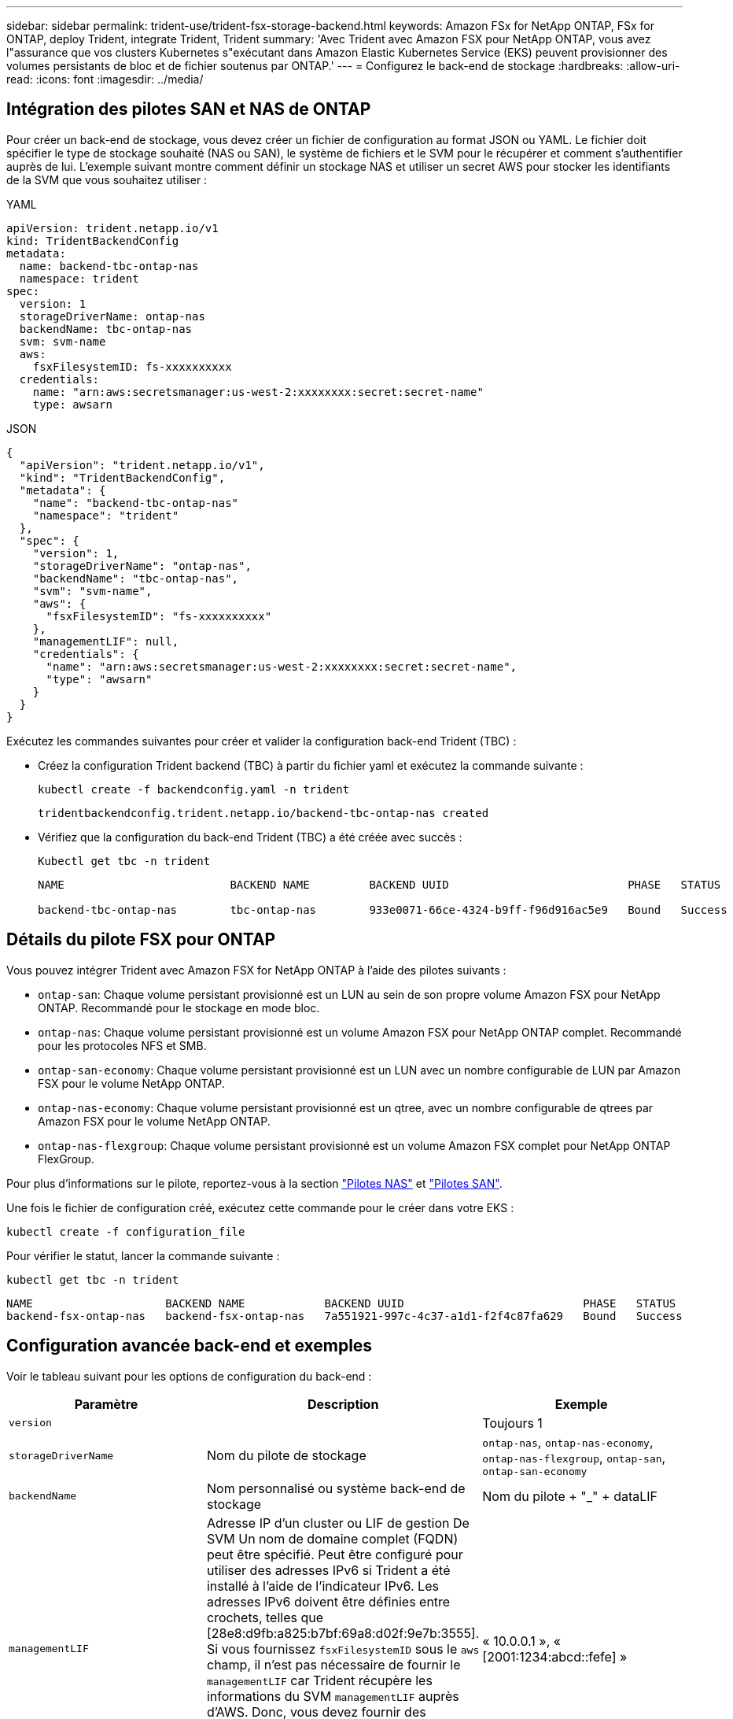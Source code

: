 ---
sidebar: sidebar 
permalink: trident-use/trident-fsx-storage-backend.html 
keywords: Amazon FSx for NetApp ONTAP, FSx for ONTAP, deploy Trident, integrate Trident, Trident 
summary: 'Avec Trident avec Amazon FSX pour NetApp ONTAP, vous avez l"assurance que vos clusters Kubernetes s"exécutant dans Amazon Elastic Kubernetes Service (EKS) peuvent provisionner des volumes persistants de bloc et de fichier soutenus par ONTAP.' 
---
= Configurez le back-end de stockage
:hardbreaks:
:allow-uri-read: 
:icons: font
:imagesdir: ../media/




== Intégration des pilotes SAN et NAS de ONTAP

Pour créer un back-end de stockage, vous devez créer un fichier de configuration au format JSON ou YAML. Le fichier doit spécifier le type de stockage souhaité (NAS ou SAN), le système de fichiers et le SVM pour le récupérer et comment s'authentifier auprès de lui. L'exemple suivant montre comment définir un stockage NAS et utiliser un secret AWS pour stocker les identifiants de la SVM que vous souhaitez utiliser :

[role="tabbed-block"]
====
.YAML
--
[listing]
----
apiVersion: trident.netapp.io/v1
kind: TridentBackendConfig
metadata:
  name: backend-tbc-ontap-nas
  namespace: trident
spec:
  version: 1
  storageDriverName: ontap-nas
  backendName: tbc-ontap-nas
  svm: svm-name
  aws:
    fsxFilesystemID: fs-xxxxxxxxxx
  credentials:
    name: "arn:aws:secretsmanager:us-west-2:xxxxxxxx:secret:secret-name"
    type: awsarn
----
--
.JSON
--
[listing]
----
{
  "apiVersion": "trident.netapp.io/v1",
  "kind": "TridentBackendConfig",
  "metadata": {
    "name": "backend-tbc-ontap-nas"
    "namespace": "trident"
  },
  "spec": {
    "version": 1,
    "storageDriverName": "ontap-nas",
    "backendName": "tbc-ontap-nas",
    "svm": "svm-name",
    "aws": {
      "fsxFilesystemID": "fs-xxxxxxxxxx"
    },
    "managementLIF": null,
    "credentials": {
      "name": "arn:aws:secretsmanager:us-west-2:xxxxxxxx:secret:secret-name",
      "type": "awsarn"
    }
  }
}

----
--
====
Exécutez les commandes suivantes pour créer et valider la configuration back-end Trident (TBC) :

* Créez la configuration Trident backend (TBC) à partir du fichier yaml et exécutez la commande suivante :
+
[listing]
----
kubectl create -f backendconfig.yaml -n trident
----
+
[listing]
----
tridentbackendconfig.trident.netapp.io/backend-tbc-ontap-nas created
----
* Vérifiez que la configuration du back-end Trident (TBC) a été créée avec succès :
+
[listing]
----
Kubectl get tbc -n trident
----
+
[listing]
----
NAME                         BACKEND NAME         BACKEND UUID                           PHASE   STATUS

backend-tbc-ontap-nas        tbc-ontap-nas        933e0071-66ce-4324-b9ff-f96d916ac5e9   Bound   Success
----




== Détails du pilote FSX pour ONTAP

Vous pouvez intégrer Trident avec Amazon FSX for NetApp ONTAP à l'aide des pilotes suivants :

* `ontap-san`: Chaque volume persistant provisionné est un LUN au sein de son propre volume Amazon FSX pour NetApp ONTAP. Recommandé pour le stockage en mode bloc.
* `ontap-nas`: Chaque volume persistant provisionné est un volume Amazon FSX pour NetApp ONTAP complet. Recommandé pour les protocoles NFS et SMB.
* `ontap-san-economy`: Chaque volume persistant provisionné est un LUN avec un nombre configurable de LUN par Amazon FSX pour le volume NetApp ONTAP.
* `ontap-nas-economy`: Chaque volume persistant provisionné est un qtree, avec un nombre configurable de qtrees par Amazon FSX pour le volume NetApp ONTAP.
* `ontap-nas-flexgroup`: Chaque volume persistant provisionné est un volume Amazon FSX complet pour NetApp ONTAP FlexGroup.


Pour plus d'informations sur le pilote, reportez-vous à la section link:../trident-use/ontap-nas.html["Pilotes NAS"] et link:../trident-use/ontap-san.html["Pilotes SAN"].

Une fois le fichier de configuration créé, exécutez cette commande pour le créer dans votre EKS :

[listing]
----
kubectl create -f configuration_file
----
Pour vérifier le statut, lancer la commande suivante :

[listing]
----
kubectl get tbc -n trident
----
[listing]
----
NAME                    BACKEND NAME            BACKEND UUID                           PHASE   STATUS
backend-fsx-ontap-nas   backend-fsx-ontap-nas   7a551921-997c-4c37-a1d1-f2f4c87fa629   Bound   Success
----


== Configuration avancée back-end et exemples

Voir le tableau suivant pour les options de configuration du back-end :

[cols="3"]
|===
| Paramètre | Description | Exemple 


| `version` |  | Toujours 1 


| `storageDriverName` | Nom du pilote de stockage | `ontap-nas`, `ontap-nas-economy`, `ontap-nas-flexgroup`, `ontap-san`, `ontap-san-economy` 


| `backendName` | Nom personnalisé ou système back-end de stockage | Nom du pilote + "_" + dataLIF 


| `managementLIF` | Adresse IP d'un cluster ou LIF de gestion De SVM Un nom de domaine complet (FQDN) peut être spécifié. Peut être configuré pour utiliser des adresses IPv6 si Trident a été installé à l'aide de l'indicateur IPv6. Les adresses IPv6 doivent être définies entre crochets, telles que [28e8:d9fb:a825:b7bf:69a8:d02f:9e7b:3555]. Si vous fournissez `fsxFilesystemID` sous le `aws` champ, il n'est pas nécessaire de fournir le `managementLIF` car Trident récupère les informations du SVM `managementLIF` auprès d'AWS. Donc, vous devez fournir des informations d'identification pour un utilisateur sous la SVM (par exemple : vsadmin) et l'utilisateur doit avoir le `vsadmin` rôle. | « 10.0.0.1 », « [2001:1234:abcd::fefe] » 


| `dataLIF` | Adresse IP de la LIF de protocole. *Pilotes NAS ONTAP*: NetApp recommande de spécifier dataLIF. Si non fourni, Trident récupère les LIFs de données du SVM. Vous pouvez spécifier un nom de domaine complet (FQDN) à utiliser pour les opérations de montage NFS, ce qui vous permet de créer un DNS circulaire pour équilibrer la charge sur plusieurs dataLIFs. Peut être modifié après le réglage initial. Reportez-vous à la . *Pilotes SAN ONTAP* : ne pas spécifier pour iSCSI. Trident utilise ONTAP Selective LUN Map pour découvrir les LIF iSCI nécessaires à l'établissement d'une session à chemins multiples. Un avertissement est généré si dataLIF est explicitement défini. Peut être configuré pour utiliser des adresses IPv6 si Trident a été installé à l'aide de l'indicateur IPv6. Les adresses IPv6 doivent être définies entre crochets, telles que [28e8:d9fb:a825:b7bf:69a8:d02f:9e7b:3555]. |  


| `autoExportPolicy` | Activer la création et la mise à jour automatiques des règles d'exportation [booléennes]. Grâce aux `autoExportPolicy` options et `autoExportCIDRs`, Trident peut gérer automatiquement les règles d'export. | `false` 


| `autoExportCIDRs` | Liste des CIDR permettant de filtrer les adresses IP des nœuds Kubernetes par rapport à lorsque `autoExportPolicy` est activé. Grâce aux `autoExportPolicy` options et `autoExportCIDRs`, Trident peut gérer automatiquement les règles d'export. | « [« 0.0.0.0/0 », «:/0 »] » 


| `labels` | Ensemble d'étiquettes arbitraires au format JSON à appliquer aux volumes | « » 


| `clientCertificate` | Valeur encodée en Base64 du certificat client. Utilisé pour l'authentification par certificat | « » 


| `clientPrivateKey` | Valeur encodée en Base64 de la clé privée du client. Utilisé pour l'authentification par certificat | « » 


| `trustedCACertificate` | Valeur encodée en Base64 du certificat CA de confiance. Facultatif. Utilisé pour l'authentification basée sur des certificats. | « » 


| `username` | Nom d'utilisateur pour la connexion au cluster ou au SVM. Utilisé pour l'authentification basée sur les identifiants. Par exemple, vsadmin. |  


| `password` | Mot de passe pour se connecter au cluster ou au SVM. Utilisé pour l'authentification basée sur les identifiants. |  


| `svm` | Serveur virtuel de stockage à utiliser | Dérivé si une LIF de gestion SVM est spécifiée. 


| `storagePrefix` | Préfixe utilisé pour le provisionnement des nouveaux volumes dans la SVM. Ne peut pas être modifié après sa création. Pour mettre à jour ce paramètre, vous devez créer un nouveau backend. | `trident` 


| `limitAggregateUsage` | *Ne spécifiez pas pour Amazon FSX pour NetApp ONTAP.* Les fournies `fsxadmin` et `vsadmin` ne contiennent pas les autorisations requises pour récupérer l'utilisation des agrégats et la limiter à l'aide de Trident. | Ne pas utiliser. 


| `limitVolumeSize` | Echec du provisionnement si la taille du volume demandé est supérieure à cette valeur. Limite également la taille maximale des volumes gérés pour les qtrees et les LUN, et `qtreesPerFlexvol` permet de personnaliser le nombre maximal de qtrees par FlexVol volume | « » (non appliqué par défaut) 


| `lunsPerFlexvol` | Le nombre maximal de LUN par FlexVol volume doit être compris dans la plage [50, 200]. SAN uniquement. | « 100 » 


| `debugTraceFlags` | Indicateurs de débogage à utiliser lors du dépannage. Par exemple, {“api”:false, “méthode”:true} ne pas utiliser `debugTraceFlags` à moins que vous ne soyez en mesure de dépanner et que vous ayez besoin d'un vidage détaillé des journaux. | nul 


| `nfsMountOptions` | Liste des options de montage NFS séparée par des virgules. Les options de montage des volumes persistants Kubernetes sont normalement spécifiées dans les classes de stockage, mais si aucune option de montage n'est spécifiée dans une classe de stockage, Trident revient à utiliser les options de montage spécifiées dans le fichier de configuration du back-end de stockage. Si aucune option de montage n'est spécifiée dans la classe de stockage ou le fichier de configuration, Trident ne définit aucune option de montage sur un volume persistant associé. | « » 


| `nasType` | Configurez la création de volumes NFS ou SMB. Les options sont `nfs`, `smb`, ou nul. *Doit être défini sur `smb` Pour les volumes SMB.* la valeur NULL est définie par défaut sur les volumes NFS. | `nfs` 


| `qtreesPerFlexvol` | Nombre maximal de qtree par FlexVol volume, doit être compris dans la plage [50, 300] | `"200"` 


| `smbShare` | Vous pouvez spécifier l'une des options suivantes : le nom d'un partage SMB créé à l'aide de la console de gestion Microsoft ou de l'interface de ligne de commande ONTAP, ou un nom permettant à Trident de créer le partage SMB. Ce paramètre est requis pour Amazon FSX pour les systèmes back-end ONTAP. | `smb-share` 


| `useREST` | Paramètre booléen pour utiliser les API REST de ONTAP. Lorsqu'il est défini sur `true`, Trident utilise les API REST ONTAP pour communiquer avec le back-end. Cette fonctionnalité requiert ONTAP 9.11.1 et versions ultérieures. En outre, le rôle de connexion ONTAP utilisé doit avoir accès à l' `ontap` application. Ceci est satisfait par les rôles et prédéfinis `vsadmin` `cluster-admin` . | `false` 


| `aws` | Vous pouvez spécifier ce qui suit dans le fichier de configuration d'AWS FSX pour ONTAP :
- `fsxFilesystemID`: Spécifiez l'ID du système de fichiers AWS FSX.
- `apiRegion`: Nom de la région de l'API AWS.
- `apikey`: Clé d'API AWS.
- `secretKey`: Clé secrète AWS. | ``
``


`""`
`""`
`""` 


| `credentials` | Spécifiez les informations d'identification du SVM FSX à stocker dans AWS Secret Manager.
- `name`: Amazon Resource Name (ARN) du secret, qui contient les informations d'identification de SVM.
- `type`: Défini sur `awsarn`.
Reportez-vous à la section link:https://docs.aws.amazon.com/secretsmanager/latest/userguide/create_secret.html["Créez un secret AWS secrets Manager"^] pour en savoir plus. |  
|===


== Options de configuration back-end pour les volumes de provisionnement

Vous pouvez contrôler le provisionnement par défaut à l'aide de ces options dans `defaults` section de la configuration. Pour un exemple, voir les exemples de configuration ci-dessous.

[cols="3"]
|===
| Paramètre | Description | Valeur par défaut 


| `spaceAllocation` | Allocation d'espace pour les LUN | `true` 


| `spaceReserve` | Mode de réservation d'espace ; “none” (fin) ou “volume” (épais) | `none` 


| `snapshotPolicy` | Règle Snapshot à utiliser | `none` 


| `qosPolicy` | QoS policy group à affecter pour les volumes créés. Choisissez une de qosPolicy ou adaptiveQosPolicy par pool de stockage ou back-end. L'utilisation de groupes de règles de qualité de service avec Trident nécessite ONTAP 9.8 ou une version ultérieure. Vous devez utiliser un groupe de règles QoS non partagé et vous assurer que le groupe de règles est appliqué à chaque composant individuellement. Un groupe de règles de QoS partagées applique le débit total de toutes les charges de travail. | « » 


| `adaptiveQosPolicy` | Groupe de règles de QoS adaptative à attribuer aux volumes créés. Choisissez une de qosPolicy ou adaptiveQosPolicy par pool de stockage ou back-end. Non pris en charge par l'économie ontap-nas. | « » 


| `snapshotReserve` | Pourcentage du volume réservé pour les instantanés “0” | Si `snapshotPolicy` est `none`, `else` « » 


| `splitOnClone` | Séparer un clone de son parent lors de sa création | `false` 


| `encryption` | Activez le chiffrement de volume NetApp (NVE) sur le nouveau volume. La valeur par défaut est `false`. Pour utiliser cette option, NVE doit être sous licence et activé sur le cluster. Si NAE est activé sur le back-end, tout volume provisionné dans Trident est activé. Pour plus d'informations, reportez-vous à la section : link:../trident-reco/security-reco.html["Fonctionnement de Trident avec NVE et NAE"]. | `false` 


| `luksEncryption` | Activez le cryptage LUKS. Reportez-vous à la section link:../trident-reco/security-reco.html#Use-Linux-Unified-Key-Setup-(LUKS)["Utiliser la configuration de clé unifiée Linux (LUKS)"]. SAN uniquement. | « » 


| `tieringPolicy` | Règle de hiérarchisation à utiliser	`none` |  


| `unixPermissions` | Mode pour les nouveaux volumes. *Laisser vide pour les volumes SMB.* | « » 


| `securityStyle` | Style de sécurité pour les nouveaux volumes. Prise en charge de NFS `mixed` et `unix` styles de sécurité. SMB prend en charge `mixed` et `ntfs` styles de sécurité. | NFS par défaut est `unix`. SMB par défaut est `ntfs`. 
|===


== Préparez-vous au provisionnement des volumes SMB

Vous pouvez provisionner des volumes SMB à l'aide de `ontap-nas` conducteur. Avant de terminer <<Intégration des pilotes SAN et NAS de ONTAP>> procédez comme suit.

.Avant de commencer
Avant de pouvoir provisionner des volumes SMB à l'aide de `ontap-nas` pilote, vous devez avoir les éléments suivants.

* Cluster Kubernetes avec un nœud de contrôleur Linux et au moins un nœud worker Windows exécutant Windows Server 2019. Trident prend en charge les volumes SMB montés sur les pods s'exécutant sur les nœuds Windows uniquement.
* Au moins un secret Trident contenant vos informations d'identification Active Directory. Pour générer un secret `smbcreds`:
+
[listing]
----
kubectl create secret generic smbcreds --from-literal username=user --from-literal password='password'
----
* Un proxy CSI configuré en tant que service Windows. Pour configurer un `csi-proxy`, voir link:https://github.com/kubernetes-csi/csi-proxy["GitHub : proxy CSI"^] ou link:https://github.com/Azure/aks-engine/blob/master/docs/topics/csi-proxy-windows.md["GitHub : proxy CSI pour Windows"^] Pour les nœuds Kubernetes s'exécutant sur Windows.


.Étapes
. Création de partages SMB. Vous pouvez créer les partages d'administration SMB de deux manières à l'aide de l' link:https://learn.microsoft.com/en-us/troubleshoot/windows-server/system-management-components/what-is-microsoft-management-console["Console de gestion Microsoft"^] Dossier partagé snap-in ou à l'aide de l'interface de ligne de commande ONTAP. Pour créer les partages SMB à l'aide de l'interface de ligne de commandes ONTAP :
+
.. Si nécessaire, créez la structure du chemin d'accès au répertoire pour le partage.
+
Le `vserver cifs share create` commande vérifie le chemin spécifié dans l'option -path lors de la création du partage. Si le chemin spécifié n'existe pas, la commande échoue.

.. Créer un partage SMB associé au SVM spécifié :
+
[listing]
----
vserver cifs share create -vserver vserver_name -share-name share_name -path path [-share-properties share_properties,...] [other_attributes] [-comment text]
----
.. Vérifiez que le partage a été créé :
+
[listing]
----
vserver cifs share show -share-name share_name
----
+

NOTE: Reportez-vous à la section link:https://docs.netapp.com/us-en/ontap/smb-config/create-share-task.html["Créez un partage SMB"^] pour en savoir plus.



. Lors de la création du back-end, vous devez configurer le suivant pour spécifier les volumes SMB. Pour toutes les options de configuration back-end FSX pour ONTAP, voir link:trident-fsx-examples.html["Exemples et options de configuration de FSX pour ONTAP"].
+
[cols="3"]
|===
| Paramètre | Description | Exemple 


| `smbShare` | Vous pouvez spécifier l'une des options suivantes : le nom d'un partage SMB créé à l'aide de la console de gestion Microsoft ou de l'interface de ligne de commande ONTAP, ou un nom permettant à Trident de créer le partage SMB. Ce paramètre est requis pour Amazon FSX pour les systèmes back-end ONTAP. | `smb-share` 


| `nasType` | *Doit être défini sur `smb`.* si elle est nulle, la valeur par défaut est `nfs`. | `smb` 


| `securityStyle` | Style de sécurité pour les nouveaux volumes. *Doit être défini sur `ntfs` ou `mixed` Pour les volumes SMB.* | `ntfs` ou `mixed` Pour les volumes SMB 


| `unixPermissions` | Mode pour les nouveaux volumes. *Doit rester vide pour les volumes SMB.* | « » 
|===

